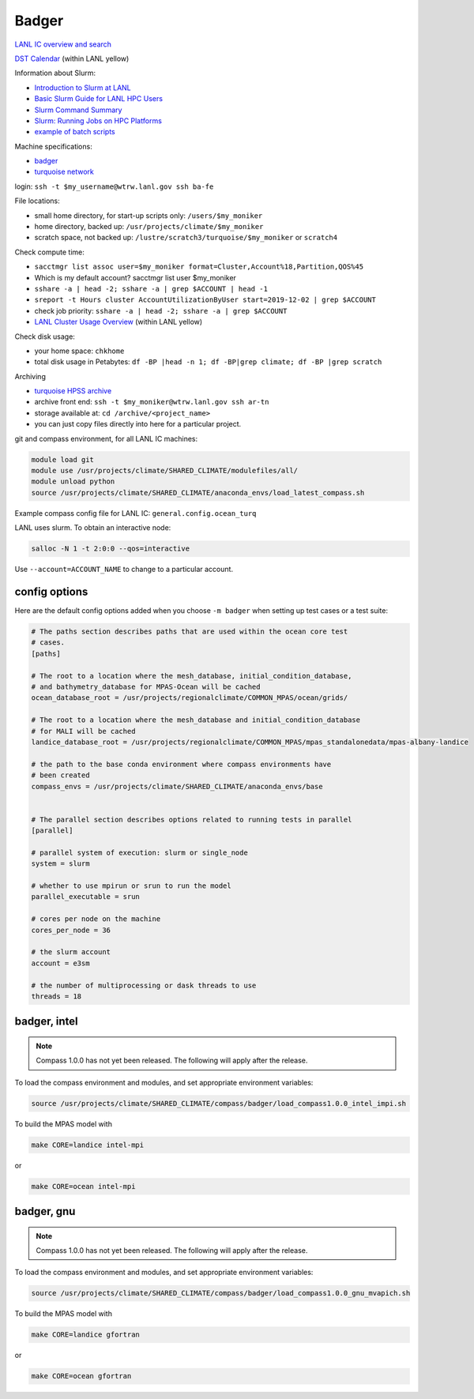 .. _machine_badger:

Badger
======

`LANL IC overview and search <https://int.lanl.gov/hpc/institutional-computing/index.shtml>`_

`DST Calendar <http://hpccalendar.lanl.gov/>`_ (within LANL yellow)

Information about Slurm:

* `Introduction to Slurm at LANL <https://hpc.lanl.gov/job-scheduling/index.html#JobScheduling-IntroductiontoSlurm>`_

* `Basic Slurm Guide for LANL HPC Users <https://hpc.lanl.gov/job-scheduling/basic-slurm-guide-for-lanl-hpc-users.html>`_

* `Slurm Command Summary <https://hpc.lanl.gov/job-scheduling/slurm-commands.html>`_

* `Slurm: Running Jobs on HPC Platforms <https://hpc.lanl.gov/job-scheduling/slurm-commands.html#SlurmCommands-SlurmJobSubmission>`_

* `example of batch scripts <https://hpc.lanl.gov/job-scheduling/basic-slurm-guide-for-lanl-hpc-users.html#BasicSlurmGuideforLANLHPCUsers-BatchScriptGenerator>`_

Machine specifications:

* `badger <https://hpc.lanl.gov/platforms/badger.html>`_

* `turquoise network <https://hpc.lanl.gov/networks/turquoise-network/index.html>`_

login: ``ssh -t $my_username@wtrw.lanl.gov ssh ba-fe``

File locations:

* small home directory, for start-up scripts only: ``/users/$my_moniker``

* home directory, backed up: ``/usr/projects/climate/$my_moniker``

* scratch space, not backed up: ``/lustre/scratch3/turquoise/$my_moniker`` or
  ``scratch4``

Check compute time:

* ``sacctmgr list assoc user=$my_moniker format=Cluster,Account%18,Partition,QOS%45``

* Which is my default account? sacctmgr list user $my_moniker

* ``sshare -a | head -2; sshare -a | grep $ACCOUNT | head -1``

* ``sreport -t Hours cluster AccountUtilizationByUser start=2019-12-02 | grep $ACCOUNT``

* check job priority: ``sshare -a | head -2; sshare -a | grep $ACCOUNT``

* `LANL Cluster Usage Overview <https://hpcinfo.lanl.gov>`_ (within LANL yellow)

Check disk usage:

* your home space: ``chkhome``

* total disk usage in Petabytes: ``df -BP |head -n 1; df -BP|grep climate; df -BP |grep scratch``

Archiving

* `turquoise HPSS archive <https://hpc.lanl.gov/data/filesystems-and-storage-on-hpc-clusters/hpss-data-archive/index.html>`_

* archive front end: ``ssh -t $my_moniker@wtrw.lanl.gov ssh ar-tn``

* storage available at: ``cd /archive/<project_name>``

* you can just copy files directly into here for a particular project.

git and compass environment, for all LANL IC machines:

.. code-block:: bash

    module load git
    module use /usr/projects/climate/SHARED_CLIMATE/modulefiles/all/
    module unload python
    source /usr/projects/climate/SHARED_CLIMATE/anaconda_envs/load_latest_compass.sh

Example compass config file for LANL IC: ``general.config.ocean_turq``

LANL uses slurm. To obtain an interactive node:

.. code-block:: bash

    salloc -N 1 -t 2:0:0 --qos=interactive

Use ``--account=ACCOUNT_NAME`` to change to a particular account.



config options
--------------

Here are the default config options added when you choose ``-m badger`` when
setting up test cases or a test suite:

.. code-block:: cfg

    # The paths section describes paths that are used within the ocean core test
    # cases.
    [paths]

    # The root to a location where the mesh_database, initial_condition_database,
    # and bathymetry_database for MPAS-Ocean will be cached
    ocean_database_root = /usr/projects/regionalclimate/COMMON_MPAS/ocean/grids/

    # The root to a location where the mesh_database and initial_condition_database
    # for MALI will be cached
    landice_database_root = /usr/projects/regionalclimate/COMMON_MPAS/mpas_standalonedata/mpas-albany-landice

    # the path to the base conda environment where compass environments have
    # been created
    compass_envs = /usr/projects/climate/SHARED_CLIMATE/anaconda_envs/base


    # The parallel section describes options related to running tests in parallel
    [parallel]

    # parallel system of execution: slurm or single_node
    system = slurm

    # whether to use mpirun or srun to run the model
    parallel_executable = srun

    # cores per node on the machine
    cores_per_node = 36

    # the slurm account
    account = e3sm

    # the number of multiprocessing or dask threads to use
    threads = 18

badger, intel
-------------

.. note::

    Compass 1.0.0 has not yet been released.  The following will apply after
    the release.

To load the compass environment and modules, and set appropriate environment
variables:

.. code-block:: bash

    source /usr/projects/climate/SHARED_CLIMATE/compass/badger/load_compass1.0.0_intel_impi.sh


To build the MPAS model with

.. code-block:: bash

    make CORE=landice intel-mpi

or

.. code-block:: bash

    make CORE=ocean intel-mpi


badger, gnu
-----------

.. note::

    Compass 1.0.0 has not yet been released.  The following will apply after
    the release.

To load the compass environment and modules, and set appropriate environment
variables:

.. code-block:: bash

    source /usr/projects/climate/SHARED_CLIMATE/compass/badger/load_compass1.0.0_gnu_mvapich.sh


To build the MPAS model with

.. code-block:: bash

    make CORE=landice gfortran

or

.. code-block:: bash

    make CORE=ocean gfortran
